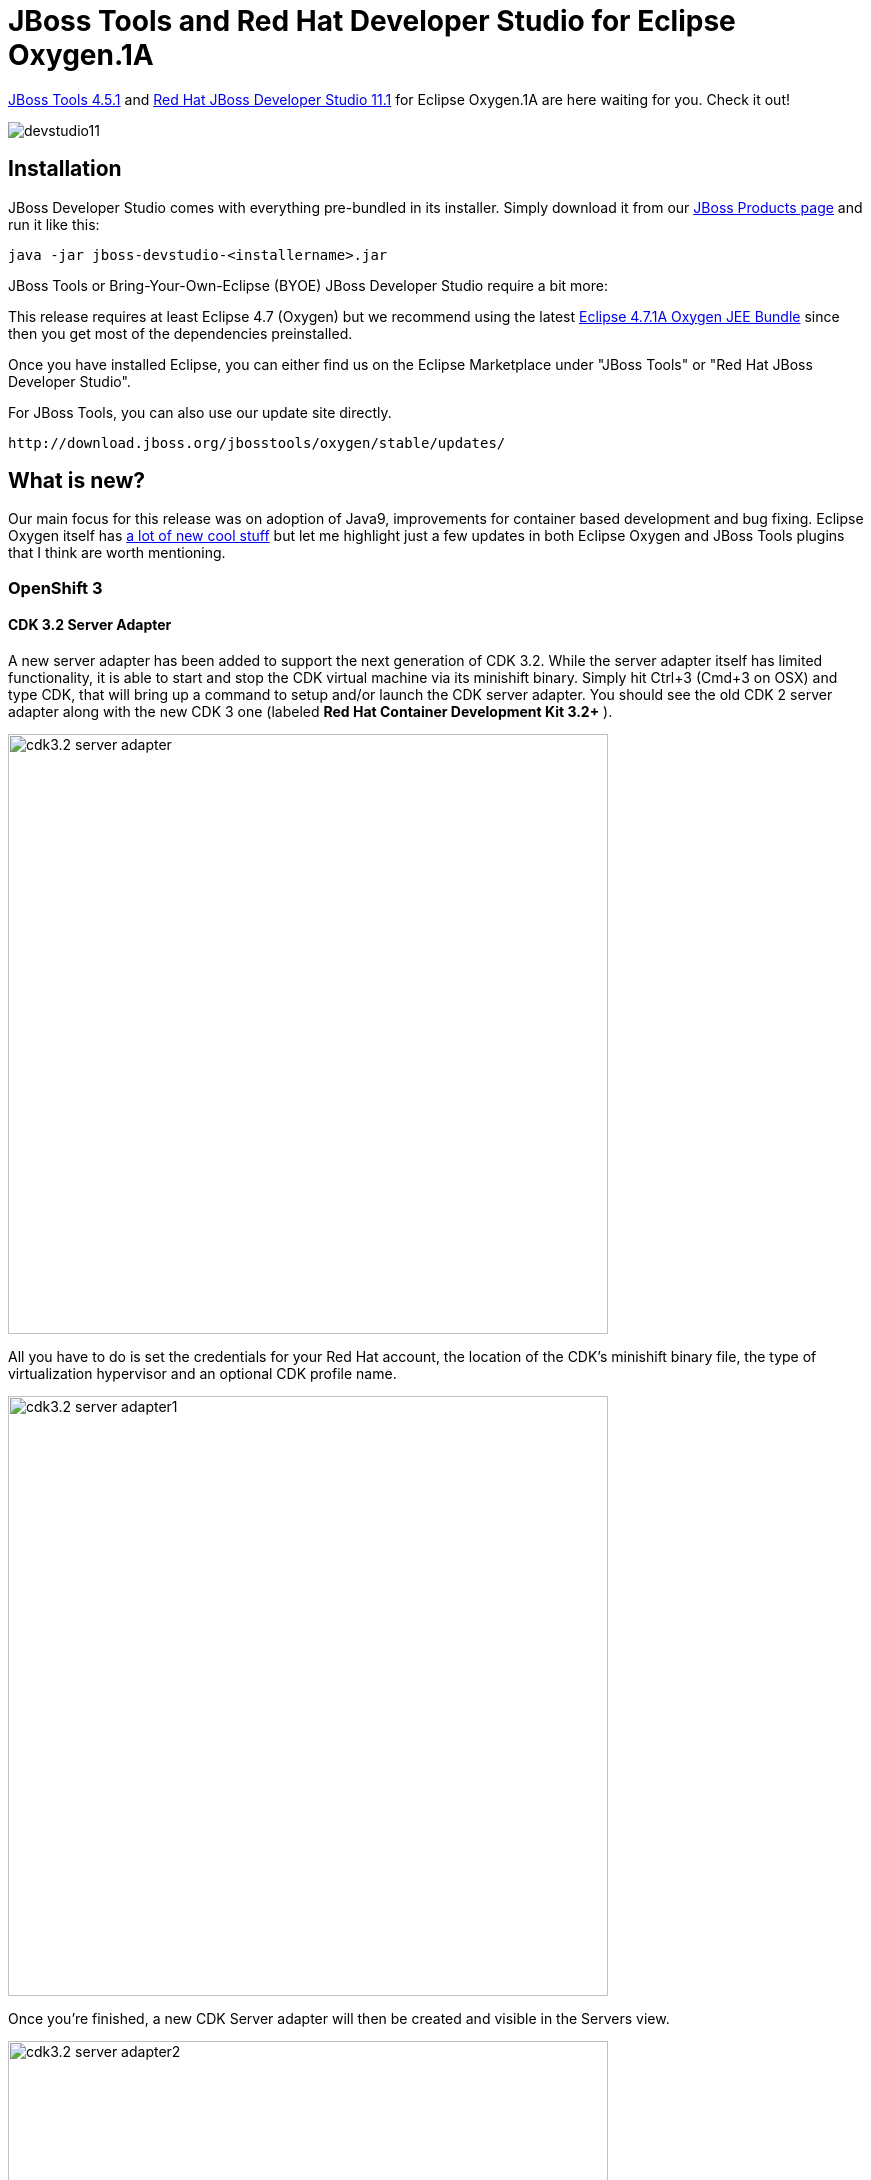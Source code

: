= JBoss Tools and Red Hat Developer Studio for Eclipse Oxygen.1A
:page-layout: blog
:page-author: jeffmaury
:page-tags: [release, jbosstools, devstudio, jbosscentral]
:page-date: 2017-11-06

link:/downloads/jbosstools/oxygen/4.5.1.Final.html[JBoss Tools 4.5.1] and link:/downloads/devstudio/oxygen/11.1.0.GA.html[Red Hat JBoss Developer Studio 11.1] for Eclipse Oxygen.1A are here waiting for you. Check it out!

image::/blog/images/devstudio11.png[]

== Installation

JBoss Developer Studio comes with everything pre-bundled in its installer. Simply download it from our https://www.jboss.org/products/devstudio.html[JBoss Products page] and run it like this:
 
    java -jar jboss-devstudio-<installername>.jar

JBoss Tools or Bring-Your-Own-Eclipse (BYOE) JBoss Developer Studio require a bit more:

This release requires at least Eclipse 4.7 (Oxygen) but we recommend
using the latest http://www.eclipse.org/downloads/packages/eclipse-ide-java-ee-developers/oxygen1a[Eclipse 4.7.1A Oxygen JEE Bundle] since then you get most of the dependencies preinstalled. 

Once you have installed Eclipse, you can either find us on the Eclipse Marketplace under "JBoss Tools" or "Red Hat JBoss Developer Studio".

For JBoss Tools, you can also use our update site directly.

    http://download.jboss.org/jbosstools/oxygen/stable/updates/

== What is new? 

Our main focus for this release was on adoption of Java9, improvements for container based development and bug fixing.
Eclipse Oxygen itself has link:https://www.youtube.com/playlist?list=PLy7t4z5SYNaTM66CahSlkMh5YkndYXMUq[a lot of new cool stuff] but let me highlight just a few updates in both Eclipse Oxygen and JBoss Tools plugins that I think are worth mentioning.

=== OpenShift 3

==== CDK 3.2 Server Adapter

A new server adapter has been added to support the next generation of CDK 3.2.
While the server adapter itself has limited functionality, it is able to start and stop the CDK virtual machine via its minishift binary.
Simply hit Ctrl+3 (Cmd+3 on OSX) and type CDK, that will bring up a command to setup and/or launch the CDK server adapter.
You should see the old CDK 2 server adapter along with the new CDK 3 one (labeled *Red Hat Container Development Kit 3.2+* ).


image::/documentation/whatsnew/openshift/images/cdk3.2-server-adapter.png[width=600]

All you have to do is set the credentials for your Red Hat account, the location of the CDK’s minishift binary file, the type of virtualization hypervisor
and an optional CDK profile name.

image::/documentation/whatsnew/openshift/images/cdk3.2-server-adapter1.png[width=600]

Once you’re finished, a new CDK Server adapter will then be created and visible in the Servers view.

image::/documentation/whatsnew/openshift/images/cdk3.2-server-adapter2.png[width=600]

Once the server is started, Docker and OpenShift connections should appear in their respective views, allowing the user to quickly create a new Openshift application and begin developing their AwesomeApp in a highly-replicatable environment.

image::/documentation/whatsnew/openshift/images/cdk3.2-server-adapter3.png[width=600]
image::/documentation/whatsnew/openshift/images/cdk3.2-server-adapter4.png[width=600]

==== New command to tune resource limits

A new command has been added to tune resource limits (CPU, memory) on an OpenShift deployment.
It's available for a Service, a DeploymentConfig, a ReplicationController or a Pod.

To activate it, go the the OpenShift explorer, select the OpenShift resource, right click and select `Edit resource limits`.
The following dialog will show up:

image::/documentation/whatsnew/openshift/images/edit-resource-limits.png[width=600]

After you changed the resource limits for this deployment, it will be updated and new pods will be spawned (not for ReplicationController)

image::/documentation/whatsnew/openshift/images/edit-resource-limits1.png[width=600]

==== Discover Docker registry URL for OpenShift connections

When an OpenShift connection is created, the Docker registry URL is empty. When the CDK is started through the CDK server adapter, an OpenShift
connection is created or updated if a matching OpenShift connection is found. But what if you have several OpenShift connections, the remaining ones
will be left with the empty URL.

You can find the matching Docker registry URL when editing the OpenShift connection through the `Discover` button:

image::/documentation/whatsnew/openshift/images/edit-connection-discover.png[width=600]

Click on the `Discover` button and the Docker registry URL will be filled if a matching started CDK server adapter is found:

image::/documentation/whatsnew/openshift/images/edit-connection-discover1.png[width=600]
 
==== OpenShift.io login

It is possible to login from JBoss Tools to OpenShift.io. A single account will be maintained per workspace. Once you initially logged onto OpenShift.io, all
needed account information (tokens,...) will be stored securely.

There are two ways to login onto OpenShift.io:

* through the UI
* via a third party service that will invoke the proper extension point

===== UI based login to OpenShift.io

In the toobar, you should see a new icon image:./images/osio-16x16.png[Toolbar]. Click on it and it will launch the login.

If this is the first time you login to OpenShift.io or if you OpenShift.io account tokens are not valid anymore, you should see a browser launched with the following content:

image::/documentation/whatsnew/openshift/images/osio-browser.png[]

Enter your RHDP login and the browser will then auto-close and an extract (for security reasons) of the OpenShift.io token will be displayed:

image::/documentation/whatsnew/openshift/images/osio-token-dialog.png[]

This dialog will be also shown if an OpenShift.io account was configured in the workspace and the account information is valid.

===== Via extension point

The OpenShift.io integration can be invoked by a third party service through the `org.jboss.tools.openshift.io.code.tokenProvider` extension point.
This extension point will perform the same actions as the UI but basically will return an access token for OpenShift.io to the third party service.
A detailed explanation of how to use this extension point is described here: https://github.com/jbosstools/jbosstools-openshift/wiki/OpenShift.io-token-provider[Wiki page]
 
You can display the account information using the Eclipse `Jboss Tools -> OpenShift.io` preference node. If you workspace does not contain an OpenShift.io account yet, you should see the following:

image::/documentation/whatsnew/openshift/images/osio-preferences.png[]

If you have a configured OpenShift.io account, you should see this:

image::/documentation/whatsnew/openshift/images/osio-preferences1.png[]

=== Server tools

==== EAP 7.1 Server Adapter

A server adapter has been added to work with EAP 7.1 and Wildfly 11. It's based on WildFly 11. This new server adapter includes support for incremental management
deployment like it's upstream WildFly 11 counterpart. 

=== Fuse Tooling

==== Global Beans: improve support for Bean references

It is now possible to set Bean references from User Interface when creating a new Bean:

image::/documentation/whatsnew/fusetools/images/factoryBeanReference.png[Create Factory Bean Reference]

Editing Bean references is also now available on the properties view when editing an existing Bean:

image::/documentation/whatsnew/fusetools/images/factoryBeanReference-propertiesView.png[Edit Factory Bean Reference]

Additional validation has been added to help users avoid mixing Beans defined with class names and Beans defined referencing other beans.

==== Apache Karaf 4.x Server Adapter

We are happy to announce the addition of new Apache Karaf server adapters. You can now download and install Apache Karaf 4.0 and 4.1 from within your development environment.

image::/documentation/whatsnew/fusetools/images/karaf4xadapters.png[Apache Karaf 4x Server Adapters]

==== Switch Apache Camel Version

You can now change the Apache Camel version used in your project. To do that you invoke the context menu of the project in the project explorer and navigate into the ``Configure`` menu. There you will find the menu entry called ``Change Camel Version`` which
will guide you through this process.

image::/documentation/whatsnew/fusetools/images/switchcamelversion.png[Switch Camel Version]

==== Improved Validation

The validation in the editor has been improved to find containers which lack mandatory child elements. (for instance a Choice without a child element)

image::/documentation/whatsnew/fusetools/images/containerchildvalidation.png[Improved validation]

=== Java Developement Tools (JDT)

==== Support for Java™ 9

Java™ 9 is here, and JDT fully supports it:

* The Eclipse compiler for Java (ECJ) implements all the new Java 9 language enhancements

* Updated significant features to support Java Modules, such as compiler, search and many editor features.

[NOTE]
====
It is not mandatory to run Eclipse with Java Runtime 9 to get the Java 9 support. However, a Java runtime 9
is required to be on a project's build path to compile a modular project against the system modules.
====

** When a Java Runtime 9 is added to a project's build path, the system modules are listed under the System library in the package explorer

image::https://www.eclipse.org/eclipse/news/4.7.1a/images/java9-package-explorer.png[]

** An existing non-modular Java project can be quickly converted to a module by creating a module-info.java for that project.
This feature can be availed once the project has been moved to compliance 9

image::https://www.eclipse.org/eclipse/news/4.7.1a/images/java9-create-module.png[]

** With Java 9 support, a library or a container can now be added to the module path as opposed to the classpath

image::https://www.eclipse.org/eclipse/news/4.7.1a/images/java9-module-path.png[]

** Once a module has been added to a project's module path, its encapsulation properties can further be modified by clicking on the *Is Modular* option
and editing the Module properties. The following example shows how module module.one can can be made to export its packages in the context of the current Java project

image::https://www.eclipse.org/eclipse/news/4.7.1a/images/java9-module-properties.png[]

** Java search now includes a new search scope - Module

image::https://www.eclipse.org/eclipse/news/4.7.1a/images/java9-module-search.png[]

==== Support for JUnit 5

JUnit 5 support is now available in Eclipse.

* Create a new JUnit Jupiter test via *New JUnit Test Case wizard:

image::https://www.eclipse.org/eclipse/news/4.7.1a/images/new-junit-jupiter-test.png[]

* Add JUnit 5 library to the build path

** New JUnit Test Case wizard offers to add it while creating a new JUnit Jupiter test

image::https://www.eclipse.org/eclipse/news/4.7.1a/images/add-junit-5-lib.png[]

** Quick Fix *(Ctrl+1)* proposal on *@Test*, *@TestFactory*, *@ParameterizedTest* and *@RepeatedTest* annotations

image::https://www.eclipse.org/eclipse/news/4.7.1a/images/add-junit-5-lib-quick-fix.png[]

** Add JUnit library in Java Build Path dialog

image::https://www.eclipse.org/eclipse/news/4.7.1a/images/add-junit-5-lib-java-build-path.png[]

* Create a JUnit Jupiter test method with the new *test_jupiter* template

image::https://www.eclipse.org/eclipse/news/4.7.1a/images/junit-jupiter-test-method-template.png[]

* Create a *@TestFactory* method with the new *test_factory* template

image::https://www.eclipse.org/eclipse/news/4.7.1a/images/junit-jupiter-test-factory-template.png[]

* JUnit Jupiter’s *Assertions*, *Assumptions*, *DynamicContainer* and *DynamicTest* classes are now added to *Eclipse Favorites* by default

image::https://www.eclipse.org/eclipse/news/4.7.1a/images/content-assist-favorites.png[]

This allows you to quickly import the static methods from these classes in your code via Content Assist *(Ctrl + Space)* and Quick Fix *(Ctrl + 1)*.

* View all the failures from grouped assertions in the same *Result Comparison* dialog opened from JUnit view

image::https://www.eclipse.org/eclipse/news/4.7.1a/images/grouped-assertions-result-comparison.png[]

* View the number of disabled tests and tests with assumption failures on hover in JUnit view

image::https://www.eclipse.org/eclipse/news/4.7.1a/images/skipped-tests.png[]

* Use *Go to File* action or just double-click to navigate to the test from JUnit view even when the test is displayed with a custom name

image::https://www.eclipse.org/eclipse/news/4.7.1a/images/display-name.png[]

* (Re-)Run a single *@Nested* test class by using the *Run* action in JUnit view or Outline view. You can even right-click on a nested test class name in the editor and use the *Run As* action

image::https://www.eclipse.org/eclipse/news/4.7.1a/images/run-nested-class.png[]

* The *Test Method Selection* dialog in JUnit launch configuration now shows the method parameter types also

image::https://www.eclipse.org/eclipse/news/4.7.1a/images/test-method-selection-dialog.png[]

* You can provide tags to be included in or excluded from a test run in the *Configure Tags* dialog of JUnit launch configuration

image::https://www.eclipse.org/eclipse/news/4.7.1a/images/junit-tags.png[]

[NOTE]
====
* If you are using an Eclipse workspace where you were running your JUnit 5 tests via @RunWith(JUnitPlatform.class) in Eclipse without JUnit 5 support then you
will have JUnit 4 as the test runner in their launch configurations. Before executing these tests in Eclipse with JUnit 5 support, you should either change their test
runner to JUnit 5 or delete them so that new launch configurations are created with JUnit 5 test runner while running the tests
====

image::https://www.eclipse.org/eclipse/news/4.7.1a/images/test-runner-update.png[]

We do not support running tests in a setup where an old Eclipse build (not having JUnit 5 support) is using a new Eclipse build (having JUnit 5 support)
as target. Also, developers who have the JDT JUnit runtime bundles (org.eclipse.jdt.junit.runtime, org.eclipse.jdt.junit4.runtime) checked out and pull
the latest changes will run into the above issue. You are expected to use a new Eclipse build for the development.

=== And more...

You can find more noteworthy updates in on link:/documentation/whatsnew/jbosstools/4.5.1.Final.html[this page].

== What is next?

Having JBoss Tools 4.5.1 and Developer Studio 11.1 out we are already working on the next maintenance release for Eclipse Oxygen.

Enjoy!

Jeff Maury
